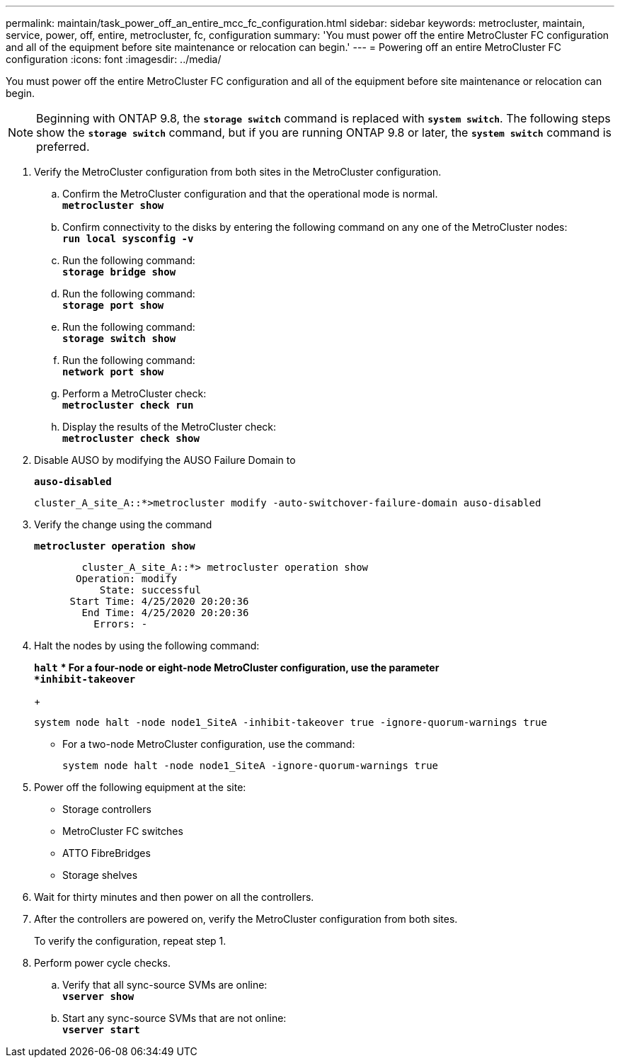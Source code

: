---
permalink: maintain/task_power_off_an_entire_mcc_fc_configuration.html
sidebar: sidebar
keywords: metrocluster, maintain, service, power, off, entire, metrocluster, fc, configuration
summary: 'You must power off the entire MetroCluster FC configuration and all of the equipment before site maintenance or relocation can begin.'
---
= Powering off an entire MetroCluster FC configuration
:icons: font
:imagesdir: ../media/

[.lead]
You must power off the entire MetroCluster FC configuration and all of the equipment before site maintenance or relocation can begin.

NOTE: Beginning with ONTAP 9.8, the `*storage switch*` command is replaced with `*system switch*`. The following steps show the `*storage switch*` command, but if you are running ONTAP 9.8 or later, the `*system switch*` command is preferred.

. Verify the MetroCluster configuration from both sites in the MetroCluster configuration.
 .. Confirm the MetroCluster configuration and that the operational mode is normal.
 +
`*metrocluster show*`
 .. Confirm connectivity to the disks by entering the following command on any one of the MetroCluster nodes:
 +
`*run local sysconfig -v*`
 .. Run the following command:
 +
`*storage bridge show*`
 .. Run the following command:
 +
`*storage port show*`
 .. Run the following command:
 +
`*storage switch show*`
 .. Run the following command:
 +
`*network port show*`
 .. Perform a MetroCluster check:
 +
`*metrocluster check run*`
 .. Display the results of the MetroCluster check:
 +
`*metrocluster check show*`
. Disable AUSO by modifying the AUSO Failure Domain to
+
`*auso-disabled*`
+
----
cluster_A_site_A::*>metrocluster modify -auto-switchover-failure-domain auso-disabled
----

. Verify the change using the command
+
`*metrocluster operation show*`
+
----

	cluster_A_site_A::*> metrocluster operation show
       Operation: modify
           State: successful
      Start Time: 4/25/2020 20:20:36
        End Time: 4/25/2020 20:20:36
          Errors: -
----

. Halt the nodes by using the following command:
+
`*halt*`
 ** For a four-node or eight-node MetroCluster configuration, use the parameter
 +
`*inhibit-takeover*`
+
----
system node halt -node node1_SiteA -inhibit-takeover true -ignore-quorum-warnings true
----

 ** For a two-node MetroCluster configuration, use the command:
+
----
system node halt -node node1_SiteA -ignore-quorum-warnings true
----
. Power off the following equipment at the site:
 ** Storage controllers
 ** MetroCluster FC switches
 ** ATTO FibreBridges
 ** Storage shelves
. Wait for thirty minutes and then power on all the controllers.
. After the controllers are powered on, verify the MetroCluster configuration from both sites.
+
To verify the configuration, repeat step 1.

. Perform power cycle checks.
 .. Verify that all sync-source SVMs are online:
 +
`*vserver show*`
 .. Start any sync-source SVMs that are not online:
 +
`*vserver start*`
